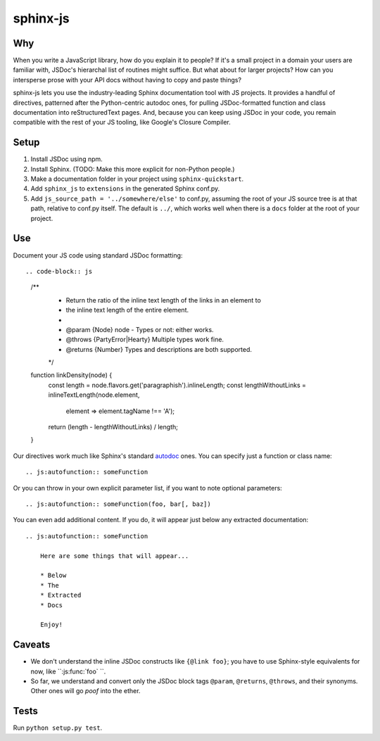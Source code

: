 =========
sphinx-js
=========

Why
===

When you write a JavaScript library, how do you explain it to people? If it's a small project in a domain your users are familiar with, JSDoc's hierarchal list of routines might suffice. But what about for larger projects? How can you intersperse prose with your API docs without having to copy and paste things?

sphinx-js lets you use the industry-leading Sphinx documentation tool with JS projects. It provides a handful of directives, patterned after the Python-centric autodoc ones, for pulling JSDoc-formatted function and class documentation into reStructuredText pages. And, because you can keep using JSDoc in your code, you remain compatible with the rest of your JS tooling, like Google's Closure Compiler.

Setup
=====

1. Install JSDoc using npm.
2. Install Sphinx. (TODO: Make this more explicit for non-Python people.)
3. Make a documentation folder in your project using ``sphinx-quickstart``.
4. Add ``sphinx_js`` to ``extensions`` in the generated Sphinx conf.py.
5. Add ``js_source_path = '../somewhere/else'`` to conf.py, assuming the root
   of your JS source tree is at that path, relative to conf.py itself. The
   default is ``../``, which works well when there is a ``docs`` folder at the
   root of your project.

Use
===

Document your JS code using standard JSDoc formatting::

.. code-block:: js

   /**
    * Return the ratio of the inline text length of the links in an element to
    * the inline text length of the entire element.
    *
    * @param {Node} node - Types or not: either works.
    * @throws {PartyError|Hearty} Multiple types work fine.
    * @returns {Number} Types and descriptions are both supported.
    */
   function linkDensity(node) {
       const length = node.flavors.get('paragraphish').inlineLength;
       const lengthWithoutLinks = inlineTextLength(node.element,
                                                   element => element.tagName !== 'A');
       return (length - lengthWithoutLinks) / length;
   }

Our directives work much like Sphinx's standard `autodoc
<http://www.sphinx-doc.org/en/latest/ext/autodoc.html>`_ ones. You can specify
just a function or class name::

    .. js:autofunction:: someFunction

Or you can throw in your own explicit parameter list, if you want to note
optional parameters::

    .. js:autofunction:: someFunction(foo, bar[, baz])

You can even add additional content. If you do, it will appear just below any
extracted documentation::

    .. js:autofunction:: someFunction

        Here are some things that will appear...

        * Below
        * The
        * Extracted
        * Docs

        Enjoy!

Caveats
=======

* We don't understand the inline JSDoc constructs like ``{@link foo}``; you have to use Sphinx-style equivalents for now, like ``:js:func:`foo` ``.
* So far, we understand and convert only the JSDoc block tags ``@param``, ``@returns``, ``@throws``, and their synonyms. Other ones will go *poof* into the ether.


Tests
=====

Run ``python setup.py test``.
